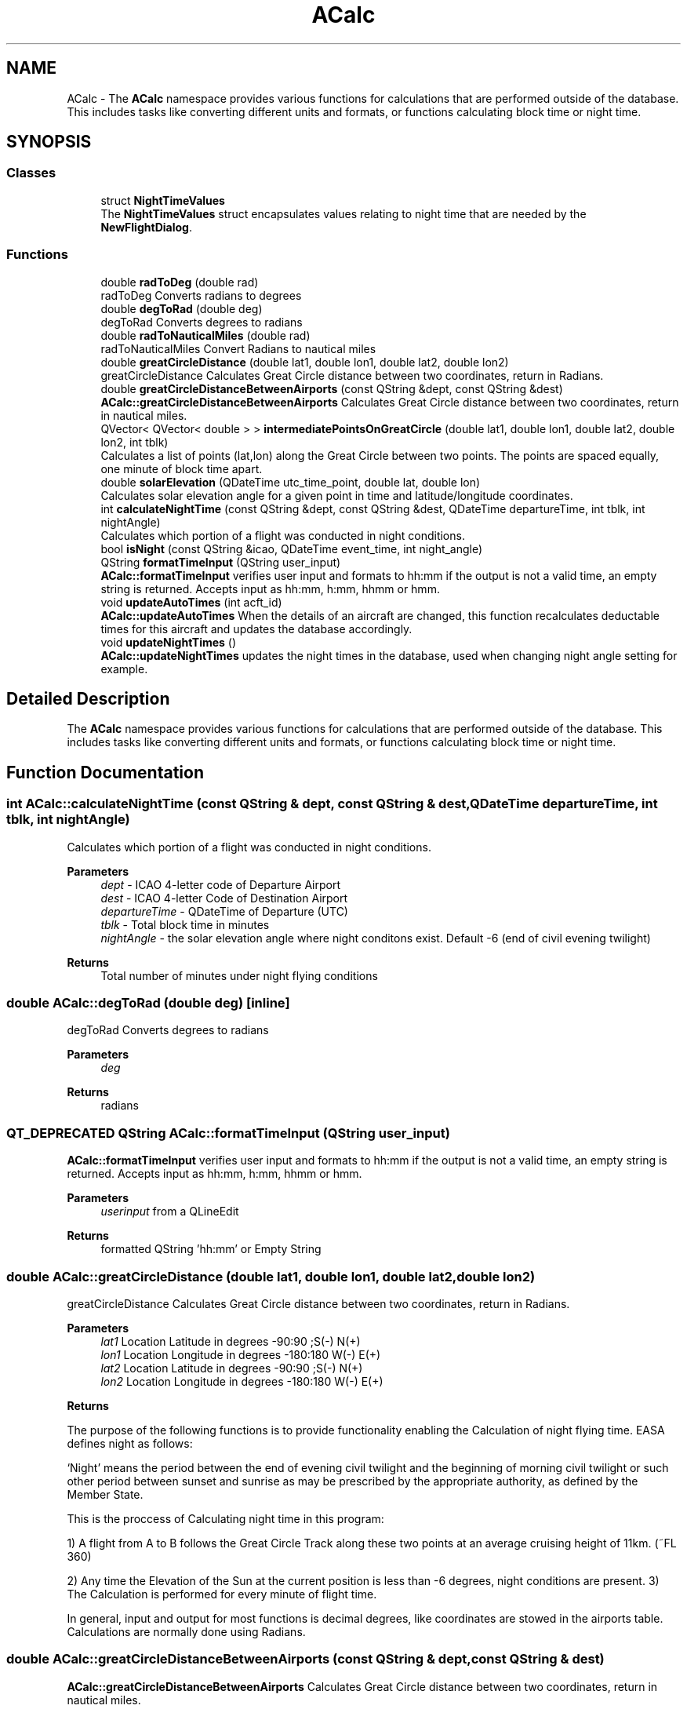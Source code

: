 .TH "ACalc" 3 "Mon Jul 11 2022" "openPilotLog" \" -*- nroff -*-
.ad l
.nh
.SH NAME
ACalc \- The \fBACalc\fP namespace provides various functions for calculations that are performed outside of the database\&. This includes tasks like converting different units and formats, or functions calculating block time or night time\&.  

.SH SYNOPSIS
.br
.PP
.SS "Classes"

.in +1c
.ti -1c
.RI "struct \fBNightTimeValues\fP"
.br
.RI "The \fBNightTimeValues\fP struct encapsulates values relating to night time that are needed by the \fBNewFlightDialog\fP\&. "
.in -1c
.SS "Functions"

.in +1c
.ti -1c
.RI "double \fBradToDeg\fP (double rad)"
.br
.RI "radToDeg Converts radians to degrees "
.ti -1c
.RI "double \fBdegToRad\fP (double deg)"
.br
.RI "degToRad Converts degrees to radians "
.ti -1c
.RI "double \fBradToNauticalMiles\fP (double rad)"
.br
.RI "radToNauticalMiles Convert Radians to nautical miles "
.ti -1c
.RI "double \fBgreatCircleDistance\fP (double lat1, double lon1, double lat2, double lon2)"
.br
.RI "greatCircleDistance Calculates Great Circle distance between two coordinates, return in Radians\&. "
.ti -1c
.RI "double \fBgreatCircleDistanceBetweenAirports\fP (const QString &dept, const QString &dest)"
.br
.RI "\fBACalc::greatCircleDistanceBetweenAirports\fP Calculates Great Circle distance between two coordinates, return in nautical miles\&. "
.ti -1c
.RI "QVector< QVector< double > > \fBintermediatePointsOnGreatCircle\fP (double lat1, double lon1, double lat2, double lon2, int tblk)"
.br
.RI "Calculates a list of points (lat,lon) along the Great Circle between two points\&. The points are spaced equally, one minute of block time apart\&. "
.ti -1c
.RI "double \fBsolarElevation\fP (QDateTime utc_time_point, double lat, double lon)"
.br
.RI "Calculates solar elevation angle for a given point in time and latitude/longitude coordinates\&. "
.ti -1c
.RI "int \fBcalculateNightTime\fP (const QString &dept, const QString &dest, QDateTime departureTime, int tblk, int nightAngle)"
.br
.RI "Calculates which portion of a flight was conducted in night conditions\&. "
.ti -1c
.RI "bool \fBisNight\fP (const QString &icao, QDateTime event_time, int night_angle)"
.br
.ti -1c
.RI "QString \fBformatTimeInput\fP (QString user_input)"
.br
.RI "\fBACalc::formatTimeInput\fP verifies user input and formats to hh:mm if the output is not a valid time, an empty string is returned\&. Accepts input as hh:mm, h:mm, hhmm or hmm\&. "
.ti -1c
.RI "void \fBupdateAutoTimes\fP (int acft_id)"
.br
.RI "\fBACalc::updateAutoTimes\fP When the details of an aircraft are changed, this function recalculates deductable times for this aircraft and updates the database accordingly\&. "
.ti -1c
.RI "void \fBupdateNightTimes\fP ()"
.br
.RI "\fBACalc::updateNightTimes\fP updates the night times in the database, used when changing night angle setting for example\&. "
.in -1c
.SH "Detailed Description"
.PP 
The \fBACalc\fP namespace provides various functions for calculations that are performed outside of the database\&. This includes tasks like converting different units and formats, or functions calculating block time or night time\&. 
.SH "Function Documentation"
.PP 
.SS "int ACalc::calculateNightTime (const QString & dept, const QString & dest, QDateTime departureTime, int tblk, int nightAngle)"

.PP
Calculates which portion of a flight was conducted in night conditions\&. 
.PP
\fBParameters\fP
.RS 4
\fIdept\fP - ICAO 4-letter code of Departure Airport 
.br
\fIdest\fP - ICAO 4-letter Code of Destination Airport 
.br
\fIdepartureTime\fP - QDateTime of Departure (UTC) 
.br
\fItblk\fP - Total block time in minutes 
.br
\fInightAngle\fP - the solar elevation angle where night conditons exist\&. Default -6 (end of civil evening twilight) 
.RE
.PP
\fBReturns\fP
.RS 4
Total number of minutes under night flying conditions 
.RE
.PP

.SS "double ACalc::degToRad (double deg)\fC [inline]\fP"

.PP
degToRad Converts degrees to radians 
.PP
\fBParameters\fP
.RS 4
\fIdeg\fP 
.RE
.PP
\fBReturns\fP
.RS 4
radians 
.RE
.PP

.SS "QT_DEPRECATED QString ACalc::formatTimeInput (QString user_input)"

.PP
\fBACalc::formatTimeInput\fP verifies user input and formats to hh:mm if the output is not a valid time, an empty string is returned\&. Accepts input as hh:mm, h:mm, hhmm or hmm\&. 
.PP
\fBParameters\fP
.RS 4
\fIuserinput\fP from a QLineEdit 
.RE
.PP
\fBReturns\fP
.RS 4
formatted QString 'hh:mm' or Empty String 
.RE
.PP

.SS "double ACalc::greatCircleDistance (double lat1, double lon1, double lat2, double lon2)"

.PP
greatCircleDistance Calculates Great Circle distance between two coordinates, return in Radians\&. 
.PP
\fBParameters\fP
.RS 4
\fIlat1\fP Location Latitude in degrees -90:90 ;S(-) N(+) 
.br
\fIlon1\fP Location Longitude in degrees -180:180 W(-) E(+) 
.br
\fIlat2\fP Location Latitude in degrees -90:90 ;S(-) N(+) 
.br
\fIlon2\fP Location Longitude in degrees -180:180 W(-) E(+) 
.RE
.PP
\fBReturns\fP
.RS 4
.RE
.PP
The purpose of the following functions is to provide functionality enabling the Calculation of night flying time\&. EASA defines night as follows:
.PP
‘Night’ means the period between the end of evening civil twilight and the beginning of morning civil twilight or such other period between sunset and sunrise as may be prescribed by the appropriate authority, as defined by the Member State\&.
.PP
This is the proccess of Calculating night time in this program:
.PP
1) A flight from A to B follows the Great Circle Track along these two points at an average cruising height of 11km\&. (~FL 360)
.PP
2) Any time the Elevation of the Sun at the current position is less than -6 degrees, night conditions are present\&. 3) The Calculation is performed for every minute of flight time\&.
.PP
In general, input and output for most functions is decimal degrees, like coordinates are stowed in the airports table\&. Calculations are normally done using Radians\&. 
.SS "double ACalc::greatCircleDistanceBetweenAirports (const QString & dept, const QString & dest)"

.PP
\fBACalc::greatCircleDistanceBetweenAirports\fP Calculates Great Circle distance between two coordinates, return in nautical miles\&. 
.PP
\fBParameters\fP
.RS 4
\fIdept\fP ICAO 4-letter Airport Identifier 
.br
\fIdest\fP ICAO 4-letter Airport Identifier 
.RE
.PP
\fBReturns\fP
.RS 4
Nautical Miles From Departure to Destination 
.RE
.PP

.SS "QVector< QVector< double > > ACalc::intermediatePointsOnGreatCircle (double lat1, double lon1, double lat2, double lon2, int tblk)"

.PP
Calculates a list of points (lat,lon) along the Great Circle between two points\&. The points are spaced equally, one minute of block time apart\&. 
.PP
\fBParameters\fP
.RS 4
\fIlat1\fP Location Latitude in degrees -90:90 ;S(-) N(+) 
.br
\fIlon1\fP Location Longitude in degrees -180:180 W(-) E(+) 
.br
\fIlat2\fP Location Latitude in degrees -90:90 ;S(-) N(+) 
.br
\fIlon2\fP Location Longitude in degrees -180:180 W(-) E(+) 
.br
\fItblk\fP Total Blocktime in minutes 
.RE
.PP
\fBReturns\fP
.RS 4
coordinates {lat,lon} along the Great Circle Track 
.RE
.PP

.SS "double ACalc::radToDeg (double rad)\fC [inline]\fP"

.PP
radToDeg Converts radians to degrees 
.PP
\fBParameters\fP
.RS 4
\fIrad\fP 
.RE
.PP
\fBReturns\fP
.RS 4
degrees 
.RE
.PP

.SS "double ACalc::radToNauticalMiles (double rad)\fC [inline]\fP"

.PP
radToNauticalMiles Convert Radians to nautical miles 
.PP
\fBParameters\fP
.RS 4
\fIrad\fP 
.RE
.PP
\fBReturns\fP
.RS 4
nautical miles 
.RE
.PP

.SS "double ACalc::solarElevation (QDateTime utc_time_point, double lat, double lon)"

.PP
Calculates solar elevation angle for a given point in time and latitude/longitude coordinates\&. It is based on the formulas found here: http://stjarnhimlen.se/comp/tutorial.html#5
.PP
Credit also goes to Darin C\&. Koblick for his matlab implementation of various of these formulas and to Kevin Godden for porting it to C++\&.
.PP
Darin C\&. Koblock: https://www.mathworks.com/matlabcentral/profile/authors/1284781 Kevin Godden: https://www.ridgesolutions.ie/index.php/about-us/
.PP
\fBParameters\fP
.RS 4
\fIutc_time_point\fP - QDateTime (UTC) for which the elevation is Calculated 
.br
\fIlat\fP - Location Latitude in degrees -90:90 ;S(-) N(+) 
.br
\fIlon\fP - Location Longitude in degrees -180:180 W(-) E(+) 
.RE
.PP
\fBReturns\fP
.RS 4
elevation - double of solar elevation in degrees\&. 
.RE
.PP

.SS "void ACalc::updateAutoTimes (int acft_id)"

.PP
\fBACalc::updateAutoTimes\fP When the details of an aircraft are changed, this function recalculates deductable times for this aircraft and updates the database accordingly\&. 
.PP
\fBParameters\fP
.RS 4
\fIacft\fP An aircraft object\&. 
.RE
.PP
\fBReturns\fP
.RS 4
.RE
.PP

.SH "Author"
.PP 
Generated automatically by Doxygen for openPilotLog from the source code\&.
